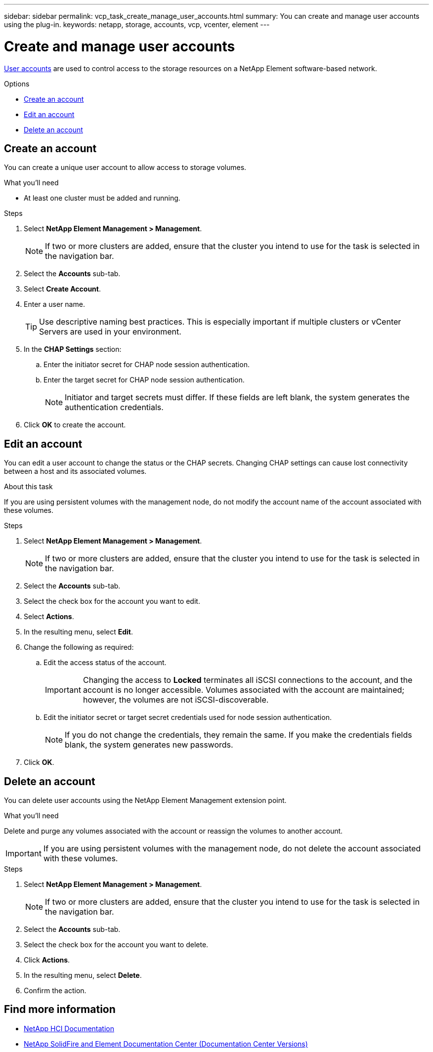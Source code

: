 ---
sidebar: sidebar
permalink: vcp_task_create_manage_user_accounts.html
summary: You can create and manage user accounts using the plug-in.
keywords: netapp, storage, accounts, vcp, vcenter, element
---

= Create and manage user accounts
:hardbreaks:
:nofooter:
:icons: font
:linkattrs:
:imagesdir: ../media/

[.lead]
link:vcp_concept_accounts.html[User accounts^] are used to control access to the storage resources on a NetApp Element software-based network.

.Options
* <<Create an account>>
* <<Edit an account>>
* <<Delete an account>>

== Create an account
You can create a unique user account to allow access to storage volumes.

.What you'll need

* At least one cluster must be added and running.

.Steps
. Select *NetApp Element Management > Management*.
+
NOTE:  If two or more clusters are added, ensure that the cluster you intend to use for the task is selected in the navigation bar.

. Select the *Accounts* sub-tab.
. Select *Create Account*.
. Enter a user name.
+
TIP: Use descriptive naming best practices. This is especially important if multiple clusters or vCenter Servers are used in your environment.

. In the *CHAP Settings* section:
.. Enter the initiator secret for CHAP node session authentication.
.. Enter the target secret for CHAP node session authentication.
+
NOTE: Initiator and target secrets must differ. If these fields are left blank, the system generates the authentication credentials.

. Click *OK* to create the account.

== Edit an account
You can edit a user account to change the status or the CHAP secrets. Changing CHAP settings can cause lost connectivity between a host and its associated volumes.

.About this task
If you are using persistent volumes with the management node, do not modify the account name of the account associated with these volumes.

.Steps
. Select *NetApp Element Management > Management*.
+
NOTE: If two or more clusters are added, ensure that the cluster you intend to use for the task is selected in the navigation bar.

. Select the *Accounts* sub-tab.
. Select the check box for the account you want to edit.
. Select *Actions*.
. In the resulting menu, select *Edit*.
. Change the following as required:
.. Edit the access status of the account.
+
IMPORTANT: Changing the access to *Locked* terminates all iSCSI connections to the account, and the account is no longer accessible. Volumes associated with the account are maintained; however, the volumes are not iSCSI-discoverable.

.. Edit the initiator secret or target secret credentials used for node session authentication.
+
NOTE: If you do not change the credentials, they remain the same. If you make the credentials fields blank, the system generates new passwords.

. Click *OK*.

== Delete an account
You can delete user accounts using the NetApp Element Management extension point.

.What you'll need
Delete and purge any volumes associated with the account or reassign the volumes to another account.

IMPORTANT: If you are using persistent volumes with the management node, do not delete the account associated with these volumes.

.Steps
. Select *NetApp Element Management > Management*.
+
NOTE:  If two or more clusters are added, ensure that the cluster you intend to use for the task is selected in the navigation bar.

. Select the *Accounts* sub-tab.
. Select the check box for the account you want to delete.
. Click *Actions*.
. In the resulting menu, select *Delete*.
. Confirm the action.

[discrete]
== Find more information
*	https://docs.netapp.com/us-en/hci/index.html[NetApp HCI Documentation^]
*	https://docs.netapp.com/sfe-122/topic/com.netapp.ndc.sfe-vers/GUID-B1944B0E-B335-4E0B-B9F1-E960BF32AE56.html[NetApp SolidFire and Element Documentation Center (Documentation Center Versions)^]
